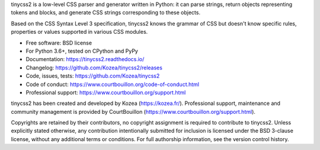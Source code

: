 tinycss2 is a low-level CSS parser and generator written in Python: it can
parse strings, return objects representing tokens and blocks, and generate CSS
strings corresponding to these objects.

Based on the CSS Syntax Level 3 specification, tinycss2 knows the grammar of
CSS but doesn't know specific rules, properties or values supported in various
CSS modules.

* Free software: BSD license
* For Python 3.6+, tested on CPython and PyPy
* Documentation: https://tinycss2.readthedocs.io/
* Changelog: https://github.com/Kozea/tinycss2/releases
* Code, issues, tests: https://github.com/Kozea/tinycss2
* Code of conduct: https://www.courtbouillon.org/code-of-conduct.html
* Professional support: https://www.courtbouillon.org/support.html

tinycss2 has been created and developed by Kozea (https://kozea.fr/).
Professional support, maintenance and community management is provided by
CourtBouillon (https://www.courtbouillon.org/support.html).

Copyrights are retained by their contributors, no copyright assignment is
required to contribute to tinycss2. Unless explicitly stated otherwise, any
contribution intentionally submitted for inclusion is licensed under the BSD
3-clause license, without any additional terms or conditions. For full
authorship information, see the version control history.
